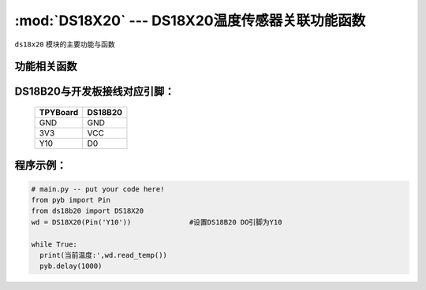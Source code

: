 :mod:`DS18X20` --- DS18X20温度传感器关联功能函数
=============================================

.. module:: DS18X20
   :synopsis: DS18X20温度传感器关联功能函数

``ds18x20`` 模块的主要功能与函数

功能相关函数
-------------------------

.. only:: port_tpyboard

    .. class:: ds18b20.DS18X20(pin)
 
    创建一个DS18X20对象。
    
    - ``pin`` pyb.Pin对象
    
    .. method:: DS18X20.read_temp()

       读取温度值，返回值为浮点型

DS18B20与开发板接线对应引脚：
------------------------------------

		+------------+---------+
		| TPYBoard   | DS18B20 |
		+============+=========+
		| GND        | GND     |
		+------------+---------+
		| 3V3        | VCC     |
		+------------+---------+
		| Y10        | D0      |
		+------------+---------+

程序示例：
----------

.. code-block:: python

  # main.py -- put your code here!
  from pyb import Pin
  from ds18b20 import DS18X20
  wd = DS18X20(Pin('Y10'))		#设置DS18B20 DO引脚为Y10

  while True:
    print(当前温度:',wd.read_temp())
    pyb.delay(1000)